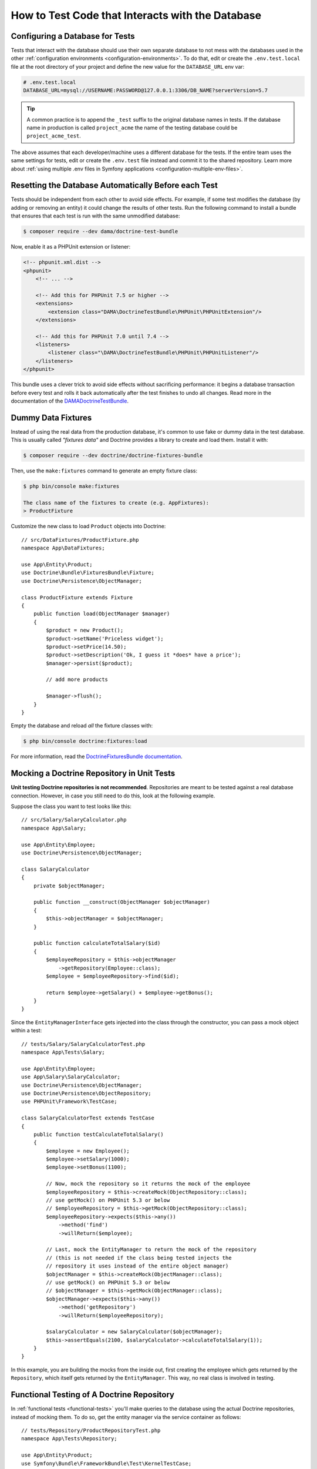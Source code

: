 .. index::
   single: Tests; Database

How to Test Code that Interacts with the Database
=================================================

Configuring a Database for Tests
--------------------------------

Tests that interact with the database should use their own separate database to
not mess with the databases used in the other :ref:`configuration environments <configuration-environments>`.
To do that, edit or create the ``.env.test.local`` file at the root directory of
your project and define the new value for the ``DATABASE_URL`` env var:

.. code-block:: bash

    # .env.test.local
    DATABASE_URL=mysql://USERNAME:PASSWORD@127.0.0.1:3306/DB_NAME?serverVersion=5.7

.. tip::

    A common practice is to append the ``_test`` suffix to the original database
    names in tests. If the database name in production is called ``project_acme``
    the name of the testing database could be ``project_acme_test``.

The above assumes that each developer/machine uses a different database for the
tests. If the entire team uses the same settings for tests, edit or create the
``.env.test`` file instead and commit it to the shared repository. Learn more
about :ref:`using multiple .env files in Symfony applications <configuration-multiple-env-files>`.

Resetting the Database Automatically Before each Test
-----------------------------------------------------

Tests should be independent from each other to avoid side effects. For example,
if some test modifies the database (by adding or removing an entity) it could
change the results of other tests. Run the following command to install a bundle
that ensures that each test is run with the same unmodified database:

.. code-block:: terminal

    $ composer require --dev dama/doctrine-test-bundle

Now, enable it as a PHPUnit extension or listener:

.. code-block:: xml

    <!-- phpunit.xml.dist -->
    <phpunit>
        <!-- ... -->

        <!-- Add this for PHPUnit 7.5 or higher -->
        <extensions>
            <extension class="DAMA\DoctrineTestBundle\PHPUnit\PHPUnitExtension"/>
        </extensions>

        <!-- Add this for PHPUnit 7.0 until 7.4 -->
        <listeners>
            <listener class="\DAMA\DoctrineTestBundle\PHPUnit\PHPUnitListener"/>
        </listeners>
    </phpunit>

This bundle uses a clever trick to avoid side effects without sacrificing
performance: it begins a database transaction before every test and rolls it
back automatically after the test finishes to undo all changes. Read more in the
documentation of the `DAMADoctrineTestBundle`_.

.. _doctrine-fixtures:

Dummy Data Fixtures
-------------------

Instead of using the real data from the production database, it's common to use
fake or dummy data in the test database. This is usually called *"fixtures data"*
and Doctrine provides a library to create and load them. Install it with:

.. code-block:: terminal

    $ composer require --dev doctrine/doctrine-fixtures-bundle

Then, use the ``make:fixtures`` command to generate an empty fixture class:

.. code-block:: terminal

    $ php bin/console make:fixtures

    The class name of the fixtures to create (e.g. AppFixtures):
    > ProductFixture

Customize the new class to load ``Product`` objects into Doctrine::

    // src/DataFixtures/ProductFixture.php
    namespace App\DataFixtures;

    use App\Entity\Product;
    use Doctrine\Bundle\FixturesBundle\Fixture;
    use Doctrine\Persistence\ObjectManager;

    class ProductFixture extends Fixture
    {
        public function load(ObjectManager $manager)
        {
            $product = new Product();
            $product->setName('Priceless widget');
            $product->setPrice(14.50);
            $product->setDescription('Ok, I guess it *does* have a price');
            $manager->persist($product);

            // add more products

            $manager->flush();
        }
    }

Empty the database and reload *all* the fixture classes with:

.. code-block:: terminal

    $ php bin/console doctrine:fixtures:load

For more information, read the `DoctrineFixturesBundle documentation`_.

Mocking a Doctrine Repository in Unit Tests
-------------------------------------------

**Unit testing Doctrine repositories is not recommended**. Repositories are
meant to be tested against a real database connection. However, in case you
still need to do this, look at the following example.

Suppose the class you want to test looks like this::

    // src/Salary/SalaryCalculator.php
    namespace App\Salary;

    use App\Entity\Employee;
    use Doctrine\Persistence\ObjectManager;

    class SalaryCalculator
    {
        private $objectManager;

        public function __construct(ObjectManager $objectManager)
        {
            $this->objectManager = $objectManager;
        }

        public function calculateTotalSalary($id)
        {
            $employeeRepository = $this->objectManager
                ->getRepository(Employee::class);
            $employee = $employeeRepository->find($id);

            return $employee->getSalary() + $employee->getBonus();
        }
    }

Since the ``EntityManagerInterface`` gets injected into the class through the
constructor, you can pass a mock object within a test::

    // tests/Salary/SalaryCalculatorTest.php
    namespace App\Tests\Salary;

    use App\Entity\Employee;
    use App\Salary\SalaryCalculator;
    use Doctrine\Persistence\ObjectManager;
    use Doctrine\Persistence\ObjectRepository;
    use PHPUnit\Framework\TestCase;

    class SalaryCalculatorTest extends TestCase
    {
        public function testCalculateTotalSalary()
        {
            $employee = new Employee();
            $employee->setSalary(1000);
            $employee->setBonus(1100);

            // Now, mock the repository so it returns the mock of the employee
            $employeeRepository = $this->createMock(ObjectRepository::class);
            // use getMock() on PHPUnit 5.3 or below
            // $employeeRepository = $this->getMock(ObjectRepository::class);
            $employeeRepository->expects($this->any())
                ->method('find')
                ->willReturn($employee);

            // Last, mock the EntityManager to return the mock of the repository
            // (this is not needed if the class being tested injects the
            // repository it uses instead of the entire object manager)
            $objectManager = $this->createMock(ObjectManager::class);
            // use getMock() on PHPUnit 5.3 or below
            // $objectManager = $this->getMock(ObjectManager::class);
            $objectManager->expects($this->any())
                ->method('getRepository')
                ->willReturn($employeeRepository);

            $salaryCalculator = new SalaryCalculator($objectManager);
            $this->assertEquals(2100, $salaryCalculator->calculateTotalSalary(1));
        }
    }

In this example, you are building the mocks from the inside out, first creating
the employee which gets returned by the ``Repository``, which itself gets
returned by the ``EntityManager``. This way, no real class is involved in
testing.

Functional Testing of A Doctrine Repository
-------------------------------------------

In :ref:`functional tests <functional-tests>` you'll make queries to the
database using the actual Doctrine repositories, instead of mocking them. To do
so, get the entity manager via the service container as follows::

    // tests/Repository/ProductRepositoryTest.php
    namespace App\Tests\Repository;

    use App\Entity\Product;
    use Symfony\Bundle\FrameworkBundle\Test\KernelTestCase;

    class ProductRepositoryTest extends KernelTestCase
    {
        /**
         * @var \Doctrine\ORM\EntityManager
         */
        private $entityManager;

        protected function setUp(): void
        {
            $kernel = self::bootKernel();

            $this->entityManager = $kernel->getContainer()
                ->get('doctrine')
                ->getManager();
        }

        public function testSearchByName()
        {
            $product = $this->entityManager
                ->getRepository(Product::class)
                ->findOneBy(['name' => 'Priceless widget'])
            ;

            $this->assertSame(14.50, $product->getPrice());
        }

        protected function tearDown(): void
        {
            parent::tearDown();

            // doing this is recommended to avoid memory leaks
            $this->entityManager->close();
            $this->entityManager = null;
        }
    }

.. _`DAMADoctrineTestBundle`: https://github.com/dmaicher/doctrine-test-bundle
.. _`DoctrineFixturesBundle documentation`: https://symfony.com/doc/current/bundles/DoctrineFixturesBundle/index.html
